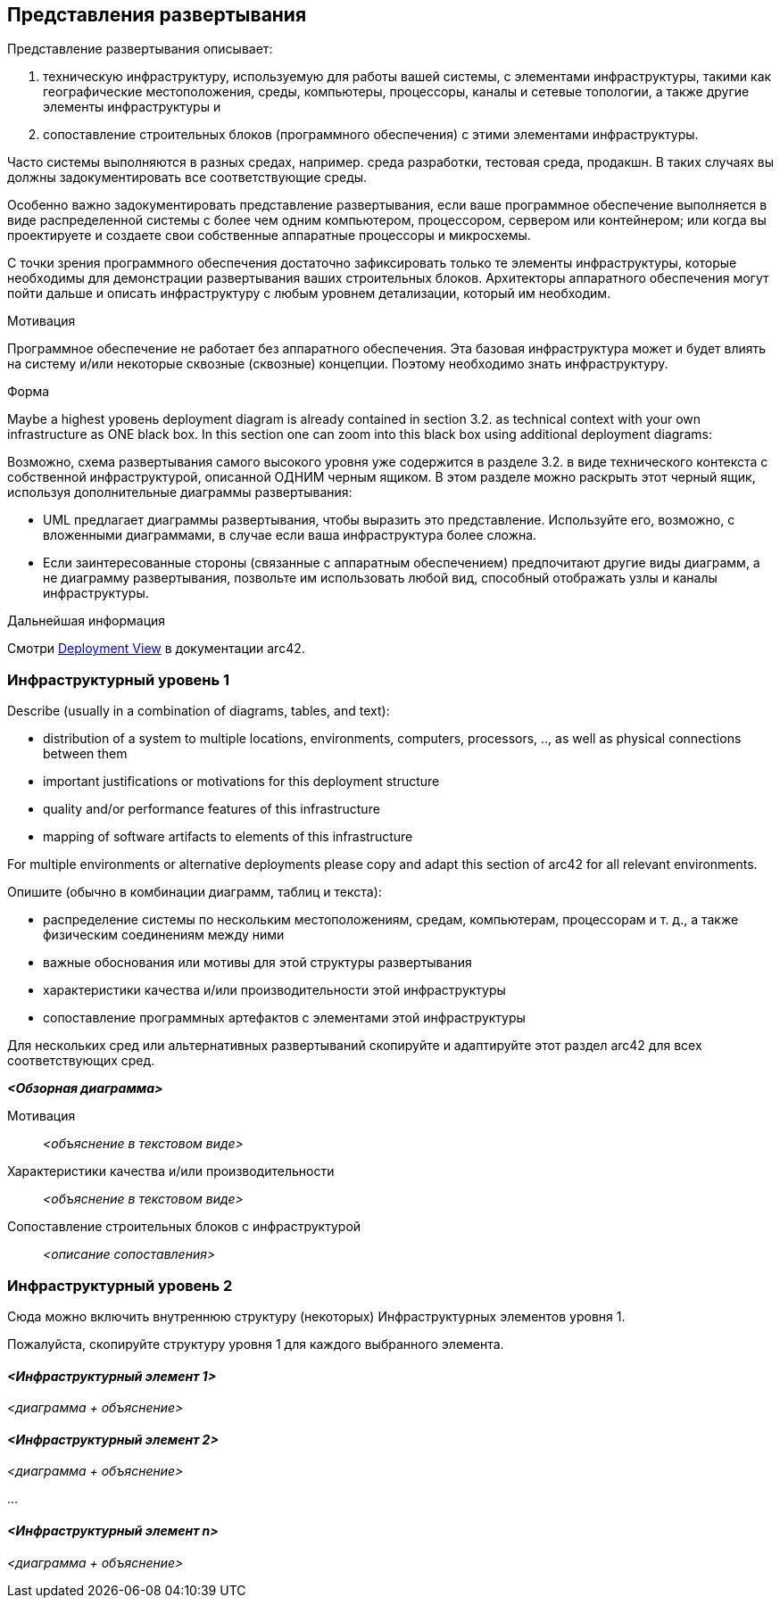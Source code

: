 ifndef::imagesdir[:imagesdir: ../images]

[[section-deployment-view]]
== Представления развертывания

[role="arc42help"]
****
Представление развертывания описывает:

1. техническую инфраструктуру, используемую для работы вашей системы, с элементами инфраструктуры, такими как географические местоположения, среды, компьютеры, процессоры, каналы и сетевые топологии, а также другие элементы инфраструктуры и

2. сопоставление строительных блоков (программного обеспечения) с этими элементами инфраструктуры.

Часто системы выполняются в разных средах, например. среда разработки, тестовая среда, продакшн.
В таких случаях вы должны задокументировать все соответствующие среды.

Особенно важно задокументировать представление развертывания, если ваше программное обеспечение выполняется в виде распределенной системы с более чем одним компьютером, процессором, сервером или контейнером; или когда вы проектируете и создаете свои собственные аппаратные процессоры и микросхемы.

С точки зрения программного обеспечения достаточно зафиксировать только те элементы инфраструктуры, которые необходимы для демонстрации развертывания ваших строительных блоков.
Архитекторы аппаратного обеспечения могут пойти дальше и описать инфраструктуру с любым уровнем детализации, который им необходим.

.Мотивация
Программное обеспечение не работает без аппаратного обеспечения.
Эта базовая инфраструктура может и будет влиять на систему и/или некоторые сквозные (сквозные) концепции.
Поэтому необходимо знать инфраструктуру.

.Форма
Maybe a highest уровень deployment diagram is already contained in section 3.2. as technical context with your own infrastructure as ONE black box.
In this section one can zoom into this black box using additional deployment diagrams:

Возможно, схема развертывания самого высокого уровня уже содержится в разделе 3.2. в виде технического контекста с собственной инфраструктурой, описанной ОДНИМ черным ящиком.
В этом разделе можно раскрыть этот черный ящик, используя дополнительные диаграммы развертывания:

* UML предлагает диаграммы развертывания, чтобы выразить это представление.
Используйте его, возможно, с вложенными диаграммами, в случае если ваша инфраструктура более сложна.
* Если заинтересованные стороны (связанные с аппаратным обеспечением) предпочитают другие виды диаграмм, а не диаграмму развертывания, позвольте им использовать любой вид, способный отображать узлы и каналы инфраструктуры.

.Дальнейшая информация
Смотри https://docs.arc42.org/section-7/[Deployment View] в документации arc42.

****

=== Инфраструктурный уровень 1

[role="arc42help"]
****
Describe (usually in a combination of diagrams, tables, and text):

* distribution of a system to multiple locations, environments, computers, processors, .., as well as physical connections between them
* important justifications or motivations for this deployment structure
* quality and/or performance features of this infrastructure
* mapping of software artifacts to elements of this infrastructure

For multiple environments or alternative deployments please copy and adapt this section of arc42 for all relevant environments.

Опишите (обычно в комбинации диаграмм, таблиц и текста):

* распределение системы по нескольким местоположениям, средам, компьютерам, процессорам и т. д., а также физическим соединениям между ними
* важные обоснования или мотивы для этой структуры развертывания
* характеристики качества и/или производительности этой инфраструктуры
* сопоставление программных артефактов с элементами этой инфраструктуры

Для нескольких сред или альтернативных развертываний скопируйте и адаптируйте этот раздел arc42 для всех соответствующих сред.
****

_**<Обзорная диаграмма>**_

Мотивация::

_<объяснение в текстовом виде>_

Характеристики качества и/или производительности::

_<объяснение в текстовом виде>_

Сопоставление строительных блоков с инфраструктурой::
_<описание сопоставления>_

=== Инфраструктурный уровень 2

[role="arc42help"]
****
Сюда можно включить внутреннюю структуру (некоторых) Инфраструктурных элементов уровня 1.

Пожалуйста, скопируйте структуру уровня 1 для каждого выбранного элемента.
****

==== _<Инфраструктурный элемент 1>_

_<диаграмма + объяснение>_

==== _<Инфраструктурный элемент 2>_

_<диаграмма + объяснение>_

...

==== _<Инфраструктурный элемент n>_

_<диаграмма + объяснение>_
